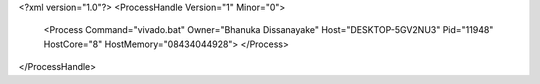 <?xml version="1.0"?>
<ProcessHandle Version="1" Minor="0">
    <Process Command="vivado.bat" Owner="Bhanuka Dissanayake" Host="DESKTOP-5GV2NU3" Pid="11948" HostCore="8" HostMemory="08434044928">
    </Process>
</ProcessHandle>
